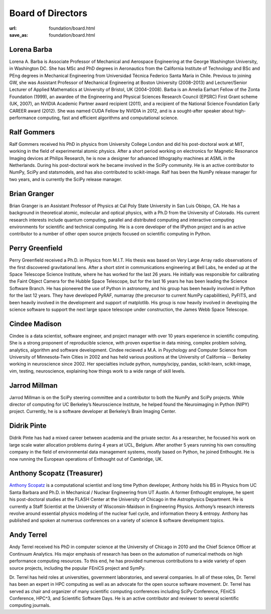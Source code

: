 Board of Directors
##################
:url: foundation/board.html
:save_as: foundation/board.html


Lorena Barba
------------
.. image:: /media/img/board/lorena-barba.jpg
    :height: 150px
    :alt: Lorena Barba

Lorena A. Barba is Associate Professor of Mechanical and Aerospace Engineering at the George Washington University, in Washington DC. She has MSc and PhD degrees in Aeronautics from the California Institute of Technology and BSc and PEng degrees in Mechanical Engineering from Universidad Técnica Federico Santa María in Chile. Previous to joining GW, she was Assistant Professor of Mechanical Engineering at Boston University (2008–2013) and Lecturer/Senior Lecturer of Applied Mathematics at University of Bristol, UK (2004–2008). Barba is an Amelia Earhart Fellow of the Zonta Foundation (1999), an awardee of the Engineering and Physical Sciences Research Council (EPSRC) First Grant scheme (UK, 2007), an NVIDIA Academic Partner award recipient (2011), and a recipient of the National Science Foundation Early CAREER award (2012). She was named CUDA Fellow by NVIDIA in 2012, and is a sought-after speaker about high-performance computing, fast and efficient algorithms and computational science.


Ralf Gommers
------------
.. image:: /media/img/board/ralf-gommers.jpg
    :height: 150px
    :alt: Ralf Gomers

Ralf Gommers received his PhD in physics from University College London and did
his post-doctoral work at MIT, working in the field of experimental atomic
physics. After a short period working on electronics for Magnetic Resonance
Imaging devices at Philips Research, he is now a designer for advanced
lithography machines at ASML in the Netherlands. During his post-doctoral work
he became involved in the SciPy community. He is an active contributor to
NumPy, SciPy and statsmodels, and has also contributed to scikit-image. Ralf
has been the NumPy release manager for two years, and is currently the SciPy
release manager.


Brian Granger
-------------
.. image:: /media/img/board/brian-granger.jpg
    :height: 150px
    :alt: Brian Granger

Brian Granger is an Assistant Professor of Physics at Cal Poly State University in San Luis Obispo, CA. He has a background in theoretical atomic, molecular and optical physics, with a Ph.D from the University of Colorado. His current research interests include quantum computing, parallel and distributed computing and interactive computing environments for scientific and technical computing. He is a core developer of the IPython project and is an active contributor to a number of other open source projects focused on scientific computing in Python.


Perry Greenfield
----------------
.. image:: /media/img/board/perry-greenfield.jpg
    :height: 150px
    :alt: Perry Greenfield

Perry Greenfield received a Ph.D. in Physics from M.I.T. His thesis was based
on Very Large Array radio observations of the first discovered gravitational
lens. After a short stint in communications engineering at Bell Labs, he ended
up at the Space Telescope Science Institute, where he has worked for the last
26 years. He initially was responsible for calibrating the Faint Object Camera
for the Hubble Space Telescope, but for the last 16 years he has been
leading the Science Software Branch. He has pioneered the use of Python in
astronomy, and his group has been heavily involved in Python for the last 12
years. They have developed PyRAF, numarray (the precursor to current NumPy
capabilities), PyFITS, and been heavily involved in the development and
support of matplotlib. His group is now heavily involved in developing the
science software to support the next large space telescope under
construction, the James Webb Space Telescope.


Cindee Madison
--------------
.. image:: /media/img/board/cindee-madison.jpg
    :height: 150px
    :alt: Cindee Madison

Cindee is a data scientist, software engineer, and project manager with over 10 years experience in scientific computing. She is a strong proponent of reproducible science, with proven expertise in data mining, complex problem solving, analytics, algorithm and software development. Cindee recieved a M.A. in Psychology and Computer Science from University of Minnesota-Twin Cities in 2002 and has held various positions at the University of California -- Berkeley working in neuroscience since 2002. Her specialties include python, numpy/scipy, pandas, scikit-learn, scikit-image, vim, testing, neuroscience, explaining how things work to a wide range of skill levels.


Jarrod Millman
--------------
.. image:: /media/img/board/jarrod-millman.jpg
    :height: 150px
    :alt: Jarrod Millman

Jarrod Millman is on the SciPy steering committee and a contributor to both the
NumPy and SciPy projects. While director of computing for UC Berkeley’s
Neuroscience Institute, he helped found the Neuroimaging in Python (NIPY)
project. Currently, he is a software developer at Berkeley’s Brain Imaging
Center.


Didrik Pinte
------------
.. image:: /media/img/board/didrik-pinte.jpg
    :height: 150px
    :alt: Didrik Pinte


Didrik Pinte has had a mixed career between academia
and the private sector. As a researcher, he focused his work on large scale
water allocation problems during 4 years at UCL, Belgium. After another 5 years
running his own consulting company in the field of environmental data
management systems, mostly based on Python, he joined Enthought. He is now
running the European operations of Enthought out of Cambridge, UK.


Anthony Scopatz (Treasurer)
---------------------------
.. image:: /media/img/board/anthony-scopatz.jpeg
    :height: 150px
    :alt: Anthony Scopatz

`Anthony Scopatz <http://scopatz.com/>`_ is a computational scientist and long 
time Python developer, Anthony holds his BS in Physics from UC Santa Barbara and 
Ph.D. in Mechanical / Nuclear Engineering from UT Austin. A former Enthought 
employee, he spent his post-doctoral studies at the FLASH Center at the University 
of Chicago in the Astrophysics Department. He is currently a Staff Scientist at the 
University of Wisconsin-Maidson in Engineering Physics.  Anthony’s research interests 
revolve around essential physics modeling of the nuclear fuel cycle,
and information theory & entropy. Anthony has published and spoken at numerous
conferences on a variety of science & software development topics.


Andy Terrel
-----------
.. image:: /media/img/board/andy-terrel.jpg 
    :height: 150px
    :alt: Andy Terrel

Andy Terrel received his PhD in computer science at the University of Chicago
in 2010 and the Chief Science Officer at Continuum Analytics.  His major emphasis of research
has been on the automation of numerical methods on high performance computing
resources. To this end, he has provided numerous contributions to a wide
variety of open source projects, including the popular FEniCS project and
SymPy.

Dr. Terrel has held roles at universities, government laboratories, and several
companies.  In all of these roles, Dr. Terrel has been an expert in HPC
computing as well as an advocate for the open source software movement.  Dr.
Terrel has served as chair and organizer of many scientific computing
conferences including SciPy Conference, FEniCS Conference, HPC^3, and
Scientific Software Days.  He is an active contributor and reviewer to several
scientific computing journals.
